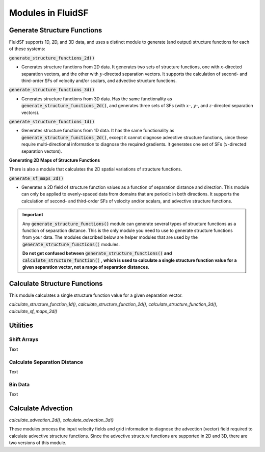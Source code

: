 Modules in FluidSF
==================

Generate Structure Functions
----------------------------

FluidSF supports 1D, 2D, and 3D data, and uses a distinct module to generate (and output) structure functions for each of these systems:

:code:`generate_structure_functions_2d()`

- Generates structure functions from 2D data. It generates two sets of structure functions, one with :math:`x`-directed separation vectors, and the other with :math:`y`-directed separation vectors. It supports the calculation of second- and third-order SFs of velocity and/or scalars, and advective structure functions.

:code:`generate_structure_functions_3d()`

- Generates structure functions from 3D data. Has the same functionality as :code:`generate_structure_functions_2d()`, and generates three sets of SFs (with :math:`x`-, :math:`y`-, and :math:`z`-directed separation vectors).

:code:`generate_structure_functions_1d()`

- Generates structure functions from 1D data. It has the same functionality as :code:`generate_structure_functions_2d()`, except it cannot diagnose advective structure functions, since these require multi-directional information to diagnose the required gradients. It generates one set of SFs (:math:`x`-directed separation vectors).

**Generating 2D Maps of Structure Functions**

There is also a module that calculates the 2D spatial variations of structure functions.

:code:`generate_sf_maps_2d()`

- Generates a 2D field of structure function values as a function of separation distance and direction. This module can only be applied to evenly-spaced data from domains that are periodic in both directions. It supports the calculation of second- and third-order SFs of velocity and/or scalars, and advective structure functions.


.. important:: 
    Any :code:`generate_structure_functions()` module can generate several types of structure functions as a function of separation distance. This is the only module you need to use to generate structure functions from your data. The modules described below are helper modules that are used by the :code:`generate_structure_functions()` modules. 
    
    **Do not get confused between** :code:`generate_structure_functions()` **and** :code:`calculate_structure_function()` **, which is used to calculate a single structure function value for a given separation vector, not a range of separation distances.**


Calculate Structure Functions
-----------------------------

This module calculates a single structure function value for a given separation vector.

`calculate_structure_function_1d()`, `calculate_structure_function_2d()`, `calculate_structure_function_3d()`, `calculate_sf_maps_2d()`

Utilities
---------

Shift Arrays
^^^^^^^^^^^^

Text

Calculate Separation Distance
^^^^^^^^^^^^^^^^^^^^^^^^^^^^^

Text

Bin Data
^^^^^^^^

Text

Calculate Advection
-------------------

`calculate_advection_2d()`, `calculate_advection_3d()`

These modules process the input velocity fields and grid information to diagnose the advection (vector) field required to calculate advective structure functions. Since the advective structure functions are supported in 2D and 3D, there are two versions of this module.
